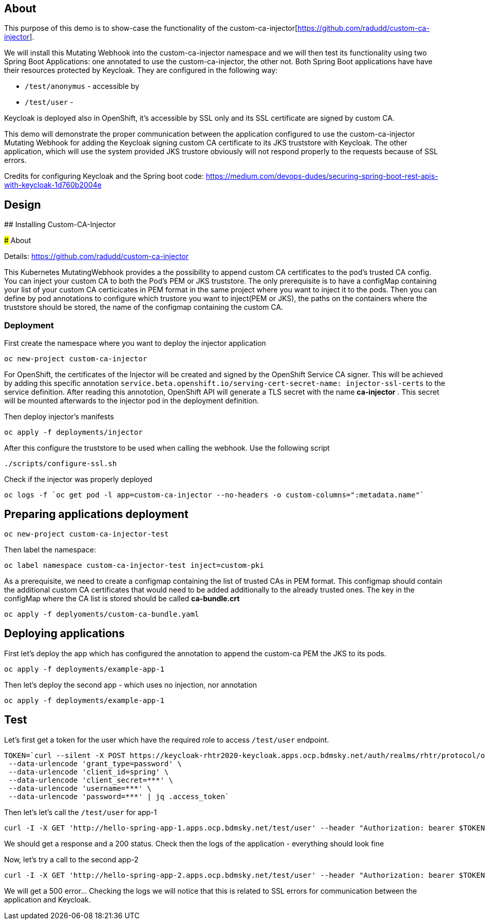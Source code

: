 
## About

This purpose of this demo is to show-case the functionality of the custom-ca-injector[https://github.com/radudd/custom-ca-injector].

We will install this Mutating Webhook into the custom-ca-injector namespace and we will then test its functionality using two Spring Boot Applications: one annotated to use the custom-ca-injector, the other not.
Both Spring Boot applications have have their resources protected by Keycloak. They are configured in the following way:

* `/test/anonymus` - accessible by 
* `/test/user`     - 

Keycloak is deployed also in OpenShift, it's accessible by SSL only and its SSL certificate are signed by custom CA.

This demo will demonstrate the proper communication between the application configured to use the custom-ca-injector Mutating Webhook for adding the Keycloak signing custom CA certificate to its JKS truststore with Keycloak. The other application, which will use the system provided JKS trustore obviously will not respond properly to the requests because of SSL errors. 

Credits for configuring Keycloak and the Spring boot code: https://medium.com/devops-dudes/securing-spring-boot-rest-apis-with-keycloak-1d760b2004e

## Design 

## Installing Custom-CA-Injector

### About

Details: https://github.com/radudd/custom-ca-injector

This Kubernetes MutatingWebhook provides a the possibility to append custom CA certificates to the pod's trusted CA config. You can inject your custom CA to both the Pod's PEM or JKS truststore.
The only prerequisite is to have a configMap containing your list of your custom CA  certicicates in PEM format in the same project where you want to inject it to the pods.  
Then you can define by pod annotations to configure which trustore you want to inject(PEM or JKS), the paths on the containers where the truststore should be stored, the name of the configmap containing the custom CA.

### Deployment 

First create the namespace where you want to deploy the injector application

----
oc new-project custom-ca-injector
----

For OpenShift, the certificates of the Injector will be created and signed by the OpenShift Service CA signer.
This will be achieved by adding this specific annotation `service.beta.openshift.io/serving-cert-secret-name: injector-ssl-certs` to the service definition. After reading this annototion, OpenShift API will generate a TLS secret with the name *ca-injector* . This secret will be mounted afterwards to the injector pod in the deployment definition.

Then deploy injector's manifests

----
oc apply -f deployments/injector
----

After this configure the truststore to be used when calling the webhook. Use the following script

----
./scripts/configure-ssl.sh
----

Check if the injector was properly deployed

----
oc logs -f `oc get pod -l app=custom-ca-injector --no-headers -o custom-columns=":metadata.name"`
----

## Preparing applications deployment

----
oc new-project custom-ca-injector-test
----

Then label the namespace:
----
oc label namespace custom-ca-injector-test inject=custom-pki
----

As a prerequisite, we need to create a configmap containing the list of trusted CAs in PEM format. This configmap should contain the additional custom CA certificates that would need to be added additionally to the already trusted ones. The key in the configMap where the CA list is stored should be called *ca-bundle.crt*

----
oc apply -f deplyoments/custom-ca-bundle.yaml
----

## Deploying applications

First let's deploy the app which has configured the annotation to append the custom-ca PEM the JKS to its pods.

----
oc apply -f deployments/example-app-1
----

Then let's deploy the second app - which uses no injection, nor annotation

----
oc apply -f deployments/example-app-1
----

## Test

Let's first get a token for the user which have the required role to access `/test/user` endpoint.

----
TOKEN=`curl --silent -X POST https://keycloak-rhtr2020-keycloak.apps.ocp.bdmsky.net/auth/realms/rhtr/protocol/openid-connect/token  --header 'Content-Type: application/x-www-form-urlencoded' \
 --data-urlencode 'grant_type=password' \
 --data-urlencode 'client_id=spring' \
 --data-urlencode 'client_secret=***' \
 --data-urlencode 'username=***' \
 --data-urlencode 'password=***' | jq .access_token`
----

Then let's let's call the `/test/user` for app-1

----
curl -I -X GET 'http://hello-spring-app-1.apps.ocp.bdmsky.net/test/user' --header "Authorization: bearer $TOKEN"
----

We should get a response and a 200 status. Check then the logs of the application - everything should look fine

Now, let's try a call to the second app-2

----
curl -I -X GET 'http://hello-spring-app-2.apps.ocp.bdmsky.net/test/user' --header "Authorization: bearer $TOKEN"
----

We will get a 500 error...  Checking the logs we will notice that this is related to SSL errors for communication between the application and Keycloak.
